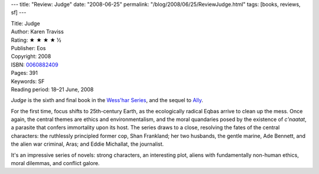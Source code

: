 ---
title: "Review: Judge"
date: "2008-06-25"
permalink: "/blog/2008/06/25/ReviewJudge.html"
tags: [books, reviews, sf]
---



.. image:: https://images-na.ssl-images-amazon.com/images/P/0060882409.01.MZZZZZZZ.jpg
    :alt: Judge
    :target: http://www.elliottbaybook.com/product/info.jsp?isbn=0060882409
    :class: right-float

| Title: Judge
| Author: Karen Traviss
| Rating: ★ ★ ★ ★ ½
| Publisher: Eos
| Copyright: 2008
| ISBN: `0060882409 <http://www.elliottbaybook.com/product/info.jsp?isbn=0060882409>`_
| Pages: 391
| Keywords: SF
| Reading period: 18–21 June, 2008

*Judge* is the sixth and final book in the `Wess'har Series`_,
and the sequel to Ally_.

For the first time, focus shifts to 25th-century Earth,
as the ecologically radical Eqbas arrive to clean up the mess.
Once again, the central themes are ethics and environmentalism,
and the moral quandaries posed by the existence of *c'naatat*,
a parasite that confers immortality upon its host.
The series draws to a close,
resolving the fates of the central characters:
the ruthlessly principled former cop, Shan Frankland;
her two husbands,
the gentle marine, Ade Bennett,
and the alien war criminal, Aras;
and Eddie Michallat, the journalist.

It's an impressive series of novels:
strong characters, an interesting plot,
aliens with fundamentally non-human ethics,
moral dilemmas, and conflict galore.

.. _Ally:
    /blog/2007/07/04/ReviewAlly.html
.. _Wess'har Series: in sequence_
.. _in sequence:
    http://en.wikipedia.org/wiki/Wess%27Har_Series

.. _permalink:
    /blog/2008/06/25/ReviewJudge.html
